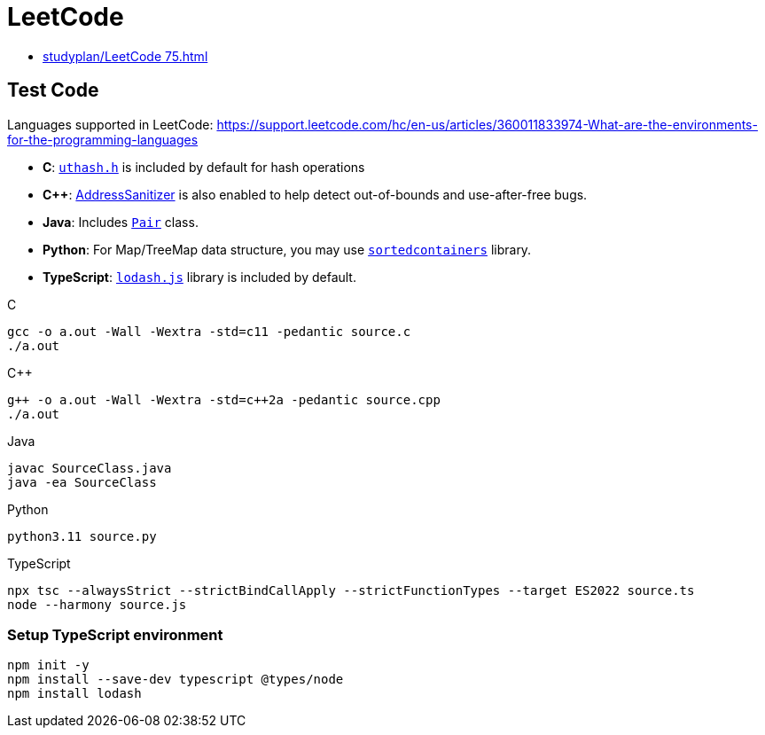 = LeetCode

* xref:studyplan/LeetCode 75.adoc[]

== Test Code

Languages supported in LeetCode:
https://support.leetcode.com/hc/en-us/articles/360011833974-What-are-the-environments-for-the-programming-languages

* *C*: link:https://troydhanson.github.io/uthash/[`uthash.h`] is included by default for hash operations
* *C++*: link:https://github.com/google/sanitizers/wiki/AddressSanitizer[AddressSanitizer] is also enabled to help detect out-of-bounds and use-after-free bugs.
* *Java*: Includes link:https://docs.oracle.com/javase/8/javafx/api/javafx/util/Pair.html[`Pair`] class.
* *Python*: For Map/TreeMap data structure, you may use link:http://www.grantjenks.com/docs/sortedcontainers/[`sortedcontainers`] library.
* *TypeScript*: link:https://lodash.com/[`lodash.js`] library is included by default.

.C
----
gcc -o a.out -Wall -Wextra -std=c11 -pedantic source.c
./a.out
----

.C++
----
g++ -o a.out -Wall -Wextra -std=c++2a -pedantic source.cpp
./a.out
----

.Java
----
javac SourceClass.java
java -ea SourceClass
----

.Python
----
python3.11 source.py
----

.TypeScript
----
npx tsc --alwaysStrict --strictBindCallApply --strictFunctionTypes --target ES2022 source.ts
node --harmony source.js
----

=== Setup TypeScript environment

----
npm init -y
npm install --save-dev typescript @types/node
npm install lodash
----
